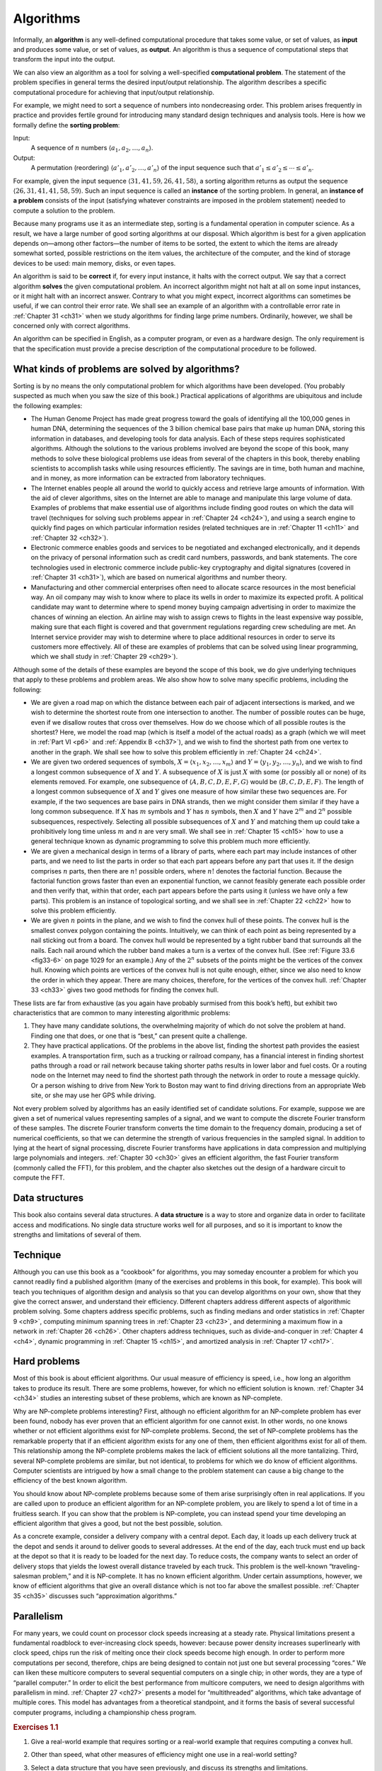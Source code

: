 .. _ch1-1:

Algorithms
==========

Informally, an **algorithm** is any well-defined computational procedure that
takes some value, or set of values, as **input** and produces some value, or
set of values, as **output**. An algorithm is thus a sequence of computational
steps that transform the input into the output.

We can also view an algorithm as a tool for solving a well-specified
**computational problem**. The statement of the problem specifies in general
terms the desired input/output relationship. The algorithm describes a specific
computational procedure for achieving that input/output relationship.

.. compound::

    For example, we might need to sort a sequence of numbers into nondecreasing
    order. This problem arises frequently in practice and provides fertile
    ground for introducing many standard design techniques and analysis tools.
    Here is how we formally define the **sorting problem**:

    Input:
        A sequence of :math:`n` numbers
        :math:`\langle a_1,a_2,\dots,a_n\rangle`.

    Output:
        A permutation (reordering) :math:`\langle a'_1,a'_2,\dots,a'_n\rangle`
        of the input sequence such that :math:`a'_1\le a'_2\le\cdots\le a'_n`.

    For example, given the input sequence
    :math:`\langle31,41,59,26,41,58\rangle`, a sorting algorithm returns as
    output the sequence :math:`\langle26,31,41,41,58,59\rangle`. Such an input
    sequence is called an **instance** of the sorting problem. In general, an
    **instance of a problem** consists of the input (satisfying whatever
    constraints are imposed in the problem statement) needed to compute a
    solution to the problem.

Because many programs use it as an intermediate step, sorting is a fundamental
operation in computer science. As a result, we have a large number of good
sorting algorithms at our disposal. Which algorithm is best for a given
application depends on—among other factors—the number of items to be sorted,
the extent to which the items are already somewhat sorted, possible
restrictions on the item values, the architecture of the computer, and the kind
of storage devices to be used: main memory, disks, or even tapes.

An algorithm is said to be **correct** if, for every input instance, it halts
with the correct output. We say that a correct algorithm **solves** the given
computational problem. An incorrect algorithm might not halt at all on some
input instances, or it might halt with an incorrect answer. Contrary to what
you might expect, incorrect algorithms can sometimes be useful, if we can
control their error rate. We shall see an example of an algorithm with a
controllable error rate in :ref:`Chapter 31 <ch31>` when we study algorithms
for finding large prime numbers. Ordinarily, however, we shall be concerned
only with correct algorithms.

An algorithm can be specified in English, as a computer program, or even as a
hardware design. The only requirement is that the specification must provide a
precise description of the computational procedure to be followed.


.. _ch1-1-1:

What kinds of problems are solved by algorithms?
------------------------------------------------

Sorting is by no means the only computational problem for which algorithms have
been developed. (You probably suspected as much when you saw the size of this
book.) Practical applications of algorithms are ubiquitous and include the 
following examples:

* The Human Genome Project has made great progress toward the goals of
  identifying all the 100,000 genes in human DNA, determining the sequences of
  the 3 billion chemical base pairs that make up human DNA, storing this
  information in databases, and developing tools for data analysis. Each of
  these steps requires sophisticated algorithms. Although the solutions to the
  various problems involved are beyond the scope of this book, many methods to
  solve these biological problems use ideas from several of the chapters in
  this book, thereby enabling scientists to accomplish tasks while using
  resources efficiently. The savings are in time, both human and machine, and
  in money, as more information can be extracted from laboratory techniques.

* The Internet enables people all around the world to quickly access and
  retrieve large amounts of information. With the aid of clever algorithms,
  sites on the Internet are able to manage and manipulate this large volume of
  data. Examples of problems that make essential use of algorithms include
  finding good routes on which the data will travel (techniques for solving
  such problems appear in :ref:`Chapter 24 <ch24>`), and using a search engine
  to quickly find pages on which particular information resides (related
  techniques are in :ref:`Chapter 11 <ch11>` and :ref:`Chapter 32 <ch32>`).

* Electronic commerce enables goods and services to be negotiated and exchanged
  electronically, and it depends on the privacy of personal information such as
  credit card numbers, passwords, and bank statements. The core technologies
  used in electronic commerce include public-key cryptography and digital
  signatures (covered in :ref:`Chapter 31 <ch31>`), which are based on
  numerical algorithms and number theory.

* Manufacturing and other commercial enterprises often need to allocate scarce
  resources in the most beneficial way. An oil company may wish to know where
  to place its wells in order to maximize its expected profit. A political
  candidate may want to determine where to spend money buying campaign
  advertising in order to maximize the chances of winning an election. An
  airline may wish to assign crews to flights in the least expensive way
  possible, making sure that each flight is covered and that government
  regulations regarding crew scheduling are met. An Internet service provider
  may wish to determine where to place additional resources in order to serve
  its customers more effectively. All of these are examples of problems that
  can be solved using linear programming, which we shall study in
  :ref:`Chapter 29 <ch29>`).

Although some of the details of these examples are beyond the scope of this
book, we do give underlying techniques that apply to these problems and problem
areas. We also show how to solve many specific problems, including the
following:

* We are given a road map on which the distance between each pair of adjacent
  intersections is marked, and we wish to determine the shortest route from one
  intersection to another. The number of possible routes can be huge, even if
  we disallow routes that cross over themselves. How do we choose which of all
  possible routes is the shortest? Here, we model the road map (which is itself
  a model of the actual roads) as a graph (which we will meet in
  :ref:`Part VI <p6>` and :ref:`Appendix B <ch37>`), and we wish to find the
  shortest path from one vertex to another in the graph. We shall see how to
  solve this problem efficiently in :ref:`Chapter 24 <ch24>`.

* We are given two ordered sequences of symbols,
  :math:`X=\langle x_1,x_2,\dots,x_m\rangle` and
  :math:`Y=\langle y_1,y_2,\dots,y_n\rangle`, and we wish to find a longest
  common subsequence of :math:`X` and :math:`Y`. A subsequence of :math:`X` is
  just :math:`X` with some (or possibly all or none) of its elements removed.
  For example, one subsequence of :math:`\langle A,B,C,D,E,F,G\rangle` would be
  :math:`\langle B,C,D,E,F\rangle`. The length of a longest common subsequence
  of :math:`X` and :math:`Y` gives one measure of how similar these two
  sequences are. For example, if the two sequences are base pairs in DNA
  strands, then we might consider them similar if they have a long common
  subsequence. If :math:`X` has :math:`m` symbols and :math:`Y` has
  :math:`n` symbols, then :math:`X` and :math:`Y` have :math:`2^m` and
  :math:`2^n` possible subsequences, respectively. Selecting all possible
  subsequences of :math:`X` and :math:`Y` and matching them up could take a
  prohibitively long time unless :math:`m` and :math:`n` are very small. We
  shall see in :ref:`Chapter 15 <ch15>` how to use a general technique known as
  dynamic programming to solve this problem much more efficiently.

* We are given a mechanical design in terms of a library of parts, where each
  part may include instances of other parts, and we need to list the parts in
  order so that each part appears before any part that uses it. If the design
  comprises :math:`n` parts, then there are :math:`n!` possible orders, where
  :math:`n!` denotes the factorial function. Because the factorial function
  grows faster than even an exponential function, we cannot feasibly generate
  each possible order and then verify that, within that order, each part
  appears before the parts using it (unless we have only a few parts). This
  problem is an instance of topological sorting, and we shall see in
  :ref:`Chapter 22 <ch22>` how to solve this problem efficiently.

* We are given :math:`n` points in the plane, and we wish to find the convex
  hull of these points. The convex hull is the smallest convex polygon
  containing the points. Intuitively, we can think of each point as being
  represented by a nail sticking out from a board. The convex hull would be
  represented by a tight rubber band that surrounds all the nails. Each nail
  around which the rubber band makes a turn is a vertex of the convex hull.
  (See :ref:`Figure 33.6 <fig33-6>` on page 1029 for an example.) Any of the
  :math:`2^n` subsets of the points might be the vertices of the convex hull.
  Knowing which points are vertices of the convex hull is not quite enough,
  either, since we also need to know the order in which they appear. There are
  many choices, therefore, for the vertices of the convex hull.
  :ref:`Chapter 33 <ch33>` gives two good methods for finding the convex hull.

These lists are far from exhaustive (as you again have probably surmised from
this book’s heft), but exhibit two characteristics that are common to many
interesting algorithmic problems:

1. They have many candidate solutions, the overwhelming majority of which do
   not solve the problem at hand. Finding one that does, or one that is “best,”
   can present quite a challenge.

2. They have practical applications. Of the problems in the above list, finding
   the shortest path provides the easiest examples. A transportation firm, such
   as a trucking or railroad company, has a financial interest in finding
   shortest paths through a road or rail network because taking shorter paths
   results in lower labor and fuel costs. Or a routing node on the Internet may
   need to find the shortest path through the network in order to route a
   message quickly. Or a person wishing to drive from New York to Boston may
   want to find driving directions from an appropriate Web site, or she may use
   her GPS while driving.

Not every problem solved by algorithms has an easily identified set of
candidate solutions. For example, suppose we are given a set of numerical
values representing samples of a signal, and we want to compute the discrete
Fourier transform of these samples. The discrete Fourier transform converts the
time domain to the frequency domain, producing a set of numerical coefficients,
so that we can determine the strength of various frequencies in the sampled
signal. In addition to lying at the heart of signal processing, discrete
Fourier transforms have applications in data compression and multiplying large
polynomials and integers. :ref:`Chapter 30 <ch30>` gives an efficient
algorithm, the fast Fourier transform (commonly called the FFT), for this
problem, and the chapter also sketches out the design of a hardware circuit to
compute the FFT.


.. _ch1-1-2:

Data structures
---------------

This book also contains several data structures. A **data structure** is a way
to store and organize data in order to facilitate access and modifications. No
single data structure works well for all purposes, and so it is important to
know the strengths and limitations of several of them.


.. _ch1-1-3:

Technique
---------

Although you can use this book as a “cookbook” for algorithms, you may someday
encounter a problem for which you cannot readily find a published algorithm
(many of the exercises and problems in this book, for example). This book will
teach you techniques of algorithm design and analysis so that you can develop
algorithms on your own, show that they give the correct answer, and understand
their efficiency. Different chapters address different aspects of algorithmic
problem solving. Some chapters address specific problems, such as finding
medians and order statistics in :ref:`Chapter 9 <ch9>`, computing minimum
spanning trees in :ref:`Chapter 23 <ch23>`, and determining a maximum flow in a
network in :ref:`Chapter 26 <ch26>`. Other chapters address techniques, such as
divide-and-conquer in :ref:`Chapter 4 <ch4>`, dynamic programming in
:ref:`Chapter 15 <ch15>`, and amortized analysis in :ref:`Chapter 17 <ch17>`.


.. _ch1-1-4:

Hard problems
-------------

Most of this book is about efficient algorithms. Our usual measure of
efficiency is speed, i.e., how long an algorithm takes to produce its result.
There are some problems, however, for which no efficient solution is known.
:ref:`Chapter 34 <ch34>` studies an interesting subset of these problems, which
are known as NP-complete.

Why are NP-complete problems interesting? First, although no efficient
algorithm for an NP-complete problem has ever been found, nobody has ever
proven that an efficient algorithm for one cannot exist. In other words, no one
knows whether or not efficient algorithms exist for NP-complete problems.
Second, the set of NP-complete problems has the remarkable property that if an
efficient algorithm exists for any one of them, then efficient algorithms exist
for all of them. This relationship among the NP-complete problems makes the
lack of efficient solutions all the more tantalizing. Third, several
NP-complete problems are similar, but not identical, to problems for which we
do know of efficient algorithms. Computer scientists are intrigued by how a
small change to the problem statement can cause a big change to the efficiency
of the best known algorithm.

You should know about NP-complete problems because some of them arise
surprisingly often in real applications. If you are called upon to produce an
efficient algorithm for an NP-complete problem, you are likely to spend a lot
of time in a fruitless search. If you can show that the problem is NP-complete,
you can instead spend your time developing an efficient algorithm that gives a
good, but not the best possible, solution.

As a concrete example, consider a delivery company with a central depot. Each
day, it loads up each delivery truck at the depot and sends it around to
deliver goods to several addresses. At the end of the day, each truck must end
up back at the depot so that it is ready to be loaded for the next day. To
reduce costs, the company wants to select an order of delivery stops that
yields the lowest overall distance traveled by each truck. This problem is the
well-known “traveling-salesman problem,” and it is NP-complete. It has no known
efficient algorithm. Under certain assumptions, however, we know of efficient
algorithms that give an overall distance which is not too far above the
smallest possible. :ref:`Chapter 35 <ch35>` discusses such “approximation
algorithms.”


.. _ch1-1-5:

Parallelism
-----------

For many years, we could count on processor clock speeds increasing at a steady
rate. Physical limitations present a fundamental roadblock to ever-increasing
clock speeds, however: because power density increases superlinearly with clock
speed, chips run the risk of melting once their clock speeds become high
enough. In order to perform more computations per second, therefore, chips are
being designed to contain not just one but several processing “cores.” We can
liken these multicore computers to several sequential computers on a single
chip; in other words, they are a type of “parallel computer.” In order to
elicit the best performance from multicore computers, we need to design
algorithms with parallelism in mind. :ref:`Chapter 27 <ch27>` presents a model
for “multithreaded” algorithms, which take advantage of multiple cores. This
model has advantages from a theoretical standpoint, and it forms the basis of
several successful computer programs, including a championship chess program.


.. _ex1-1:

.. rubric:: Exercises 1.1

.. _ex1-1-1:

1. Give a real-world example that requires sorting or a real-world example that
   requires computing a convex hull.
 
.. _ex1-1-2:

2. Other than speed, what other measures of efficiency might one use in a
   real-world setting?

.. _ex1-1-3:

3. Select a data structure that you have seen previously, and discuss its
   strengths and limitations.

.. _ex1-1-4:

4. How are the shortest-path and traveling-salesman problems given above
   similar? How are they different?

.. _ex1-1-5:

5. Come up with a real-world problem in which only the best solution will do.
   Then come up with one in which a solution that is “approximately” the best
   is good enough.
